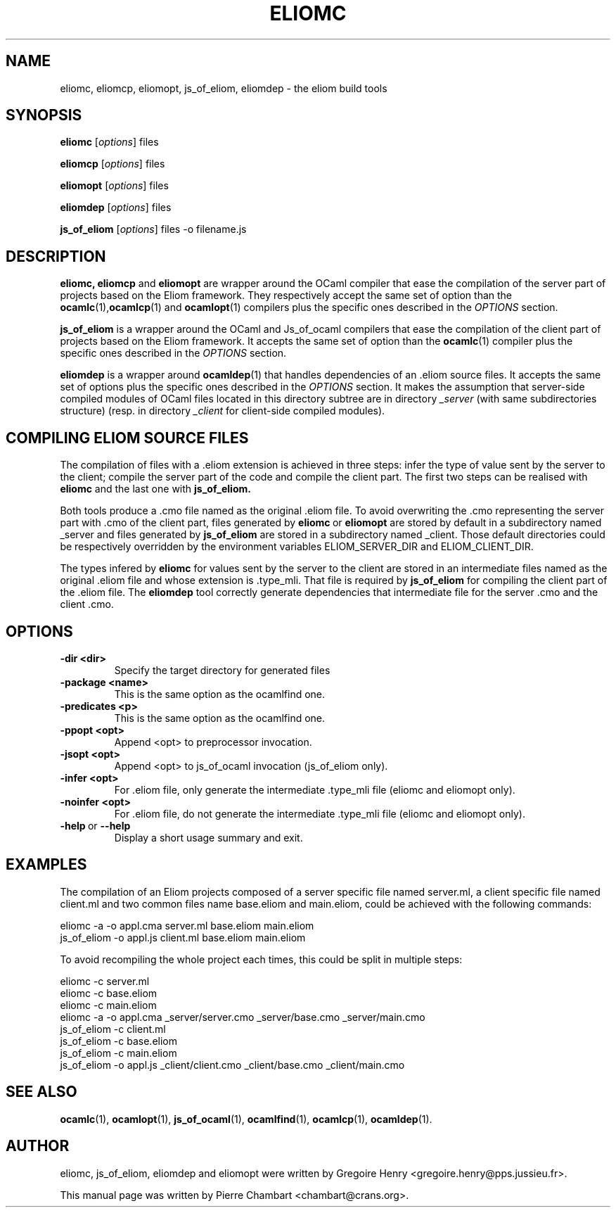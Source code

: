 .\"                                      Hey, EMACS: -*- nroff -*-
.TH ELIOMC 1 2012-02-15
.SH NAME
eliomc, eliomcp, eliomopt, js_of_eliom, eliomdep \- the eliom build tools
.SH SYNOPSIS
.B eliomc
.RI [ options ]
.RI files

.B eliomcp
.RI [ options ]
.RI files

.B eliomopt
.RI [ options ]
.RI files

.B eliomdep
.RI [ options ]
.RI files

.B js_of_eliom
.RI [ options ]
.RI files
\-o
.RI filename.js
.SH DESCRIPTION
.B eliomc,
.B eliomcp
and
.B eliomopt
are wrapper around the OCaml compiler that ease the compilation of the
server part of projects based on the Eliom framework. They
respectively accept the same set of option than the
.BR ocamlc (1), ocamlcp (1)
and
.BR ocamlopt (1)
compilers plus the specific ones described in the
.I OPTIONS
section.

.B js_of_eliom
is a wrapper around the OCaml and Js_of_ocaml compilers that ease the
compilation of the client part of projects based on the Eliom
framework. It accepts the same set of option than the
.BR ocamlc (1)
compiler plus the specific ones described in the
.I OPTIONS
section.

.B eliomdep
is a wrapper around
.BR ocamldep (1)
that handles dependencies of an .eliom source files. It accepts the
same set of options plus the specific ones described in the
.I OPTIONS
section. It makes the assumption that server-side compiled modules
of OCaml files located in this directory subtree are in directory
.I _server
(with same subdirectories structure) (resp. in directory
.I _client
for client-side compiled modules).


.SH COMPILING ELIOM SOURCE FILES

The compilation of files with a .eliom extension is achieved in three
steps: infer the type of value sent by the server to the client;
compile the server part of the code and compile the client part. The
first two steps can be realised with
.B eliomc
and the last one with
.B js_of_eliom.

Both tools produce a .cmo file named as the original .eliom file. To
avoid overwriting the .cmo representing the server part with .cmo of
the client part, files generated by
.BR eliomc \ or \ eliomopt
are stored by default in a subdirectory named _server and files generated by
.B js_of_eliom
are stored in a subdirectory named _client. Those default directories
could be respectively overridden by the environment variables
ELIOM_SERVER_DIR and ELIOM_CLIENT_DIR.

The types infered by
.B eliomc
for values sent by the server to the client are stored in an
intermediate files named as the original .eliom file and whose
extension is .type_mli. That file is required by
.B js_of_eliom
for compiling the client part of the .eliom file. The
.B eliomdep
tool correctly generate dependencies that intermediate file for the
server .cmo and the client .cmo.

.SH OPTIONS
.TP
.BR \-dir\ <dir>
Specify the target directory for generated files
.TP
.BR \-package\ <name>
This is the same option as the ocamlfind one.
.TP
.BR \-predicates\ <p>
This is the same option as the ocamlfind one.
.TP
.BR \-ppopt\ <opt>
Append <opt> to preprocessor invocation.
.TP
.BR \-jsopt\ <opt>
Append <opt> to js_of_ocaml invocation (js_of_eliom only).
.TP
.BR \-infer\ <opt>
For .eliom file, only generate the intermediate .type_mli file (eliomc and eliomopt only).
.TP
.BR \-noinfer\ <opt>
For .eliom file, do not generate the intermediate .type_mli file (eliomc and eliomopt only).
.TP
.BR \-help \ or \ \-\-help
Display a short usage summary and exit.
.SH EXAMPLES
The compilation of an Eliom projects composed of a server specific file named server.ml, a client specific file named client.ml and two common files name base.eliom and main.eliom, could be achieved with the following commands:

\ \ \ \ eliomc \-a \-o appl.cma server.ml base.eliom main.eliom
.br
\ \ \ \ js_of_eliom \-o appl.js client.ml base.eliom main.eliom

To avoid recompiling the whole project each times, this could be split in multiple steps:

\ \ \ \ eliomc \-c server.ml
.br
\ \ \ \ eliomc \-c base.eliom
.br
\ \ \ \ eliomc \-c main.eliom
.br
\ \ \ \ eliomc \-a \-o appl.cma _server/server.cmo _server/base.cmo _server/main.cmo
.br
\ \ \ \ js_of_eliom \-c client.ml
.br
\ \ \ \ js_of_eliom \-c base.eliom
.br
\ \ \ \ js_of_eliom \-c main.eliom
.br
\ \ \ \ js_of_eliom \-o appl.js _client/client.cmo _client/base.cmo _client/main.cmo



.SH SEE ALSO
.BR ocamlc (1),
.BR ocamlopt (1),
.BR js_of_ocaml (1),
.BR ocamlfind (1),
.BR ocamlcp (1),
.BR ocamldep (1).
.SH AUTHOR
eliomc, js_of_eliom, eliomdep and eliomopt were written by
Gregoire Henry <gregoire.henry@pps.jussieu.fr>.
.PP
This manual page was written by Pierre Chambart <chambart@crans.org>.

